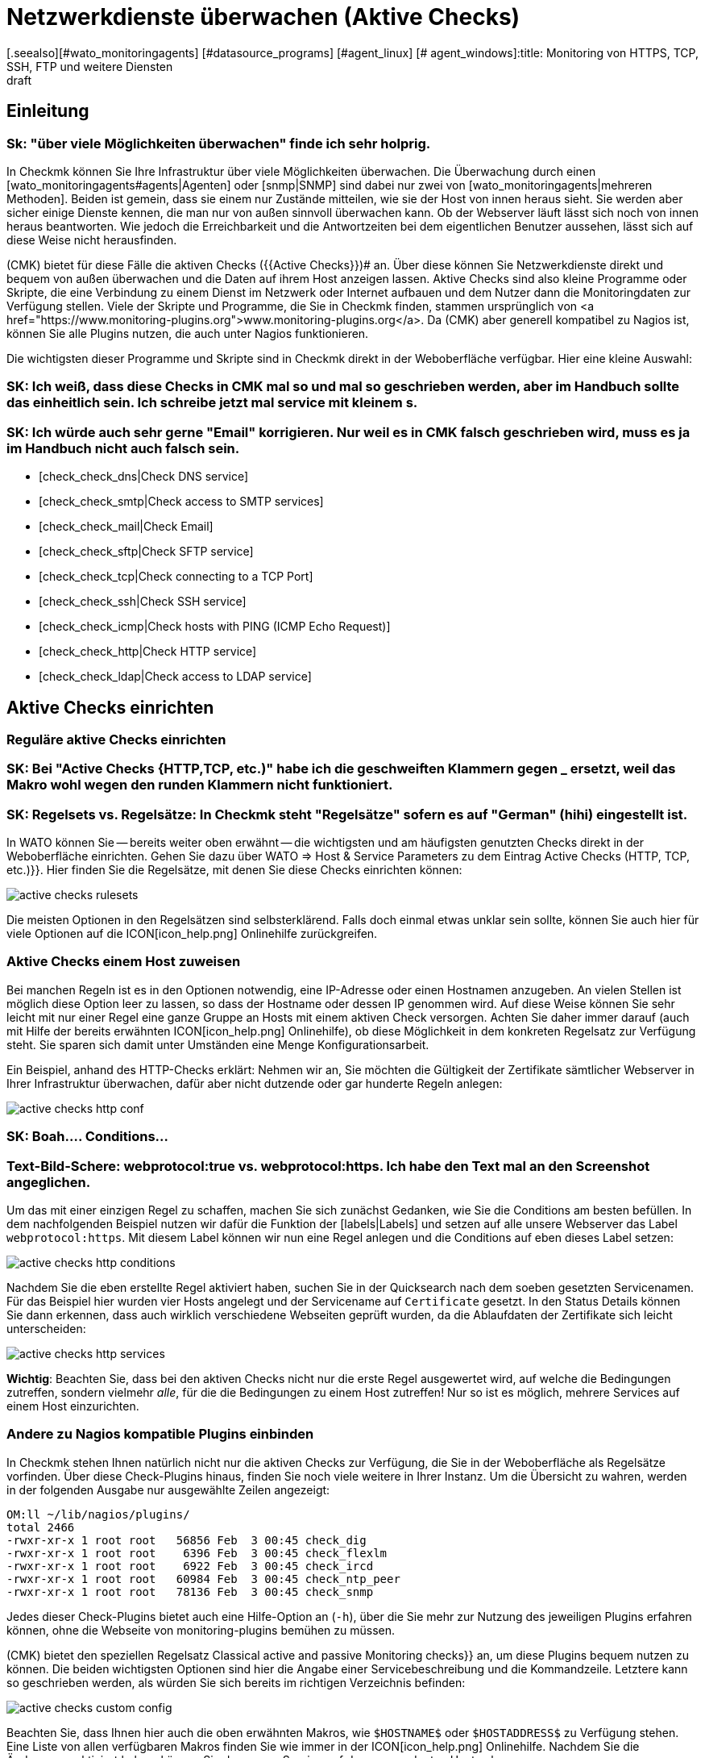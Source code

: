 = Netzwerkdienste überwachen (Aktive Checks)
:revdate: draft
[.seealso][#wato_monitoringagents] [#datasource_programs] [#agent_linux] [# agent_windows]:title: Monitoring von HTTPS, TCP, SSH, FTP und weitere Diensten
:description: Bei vielen Diensten ist nur sinnvoll, diese von außen auf Funktion oder Antwortzeiten zu überwachen. Hier erfahren Sie, wie das in Checkmk funtioniert.

== Einleitung

### Sk: "über viele Möglichkeiten überwachen" finde ich sehr holprig.

In Checkmk können Sie Ihre Infrastruktur über viele Möglichkeiten überwachen. Die
Überwachung durch einen [wato_monitoringagents#agents|Agenten] oder [snmp|SNMP]
sind dabei nur zwei von [wato_monitoringagents|mehreren Methoden]. Beiden ist
gemein, dass sie einem nur Zustände mitteilen, wie sie der Host von innen heraus
sieht. Sie werden aber sicher einige Dienste kennen, die man nur von außen
sinnvoll überwachen kann. Ob der Webserver läuft lässt sich noch von innen
heraus beantworten. Wie jedoch die Erreichbarkeit und die Antwortzeiten bei dem
eigentlichen Benutzer aussehen, lässt sich auf diese Weise nicht herausfinden.

(CMK) bietet für diese Fälle die aktiven Checks ({{Active Checks}})# 
an. Über diese können Sie Netzwerkdienste direkt und bequem von
außen überwachen und die Daten auf ihrem Host anzeigen lassen. Aktive
Checks sind also kleine Programme oder Skripte, die eine Verbindung
zu einem Dienst im Netzwerk oder Internet aufbauen und dem Nutzer
dann die Monitoringdaten zur Verfügung stellen. Viele der Skripte
und Programme, die Sie in Checkmk finden, stammen ursprünglich von <a
href="https://www.monitoring-plugins.org">www.monitoring-plugins.org</a>. Da
(CMK) aber generell kompatibel zu Nagios ist, können Sie alle Plugins nutzen,
die auch unter Nagios funktionieren.

Die wichtigsten dieser Programme und Skripte sind in Checkmk direkt in der
Weboberfläche verfügbar. Hier eine kleine Auswahl:

### SK: Ich weiß, dass diese Checks in CMK mal so und mal so geschrieben werden, aber im Handbuch sollte das einheitlich sein. Ich schreibe jetzt mal service mit kleinem s.
### SK: Ich würde auch sehr gerne "Email" korrigieren. Nur weil es in CMK falsch geschrieben wird, muss es ja im Handbuch nicht auch falsch sein.

* [check_check_dns|Check DNS service]
* [check_check_smtp|Check access to SMTP services]
* [check_check_mail|Check Email]
* [check_check_sftp|Check SFTP service]
* [check_check_tcp|Check connecting to a TCP Port]
* [check_check_ssh|Check SSH service]
* [check_check_icmp|Check hosts with PING (ICMP Echo Request)]
* [check_check_http|Check HTTP service]
* [check_check_ldap|Check access to LDAP service]


== Aktive Checks einrichten

=== Reguläre aktive Checks einrichten

### SK: Bei "Active Checks {HTTP,TCP, etc.)" habe ich die geschweiften Klammern gegen _ ersetzt, weil das Makro wohl wegen den runden Klammern nicht funktioniert.
### SK: Regelsets vs. Regelsätze: In Checkmk steht "Regelsätze" sofern es auf "German" (hihi) eingestellt ist.

In WATO können Sie -- bereits weiter oben erwähnt -- die wichtigsten und am
häufigsten genutzten Checks direkt in der Weboberfläche einrichten. Gehen
Sie dazu über [.guihints]#WATO => Host & Service Parameters# zu dem Eintrag
[.guihints]#Active Checks (HTTP, TCP, etc.)}}.# Hier finden Sie die Regelsätze, mit denen
Sie diese Checks einrichten können:

image::bilder/active_checks_rulesets.png[]

Die meisten Optionen in den Regelsätzen sind selbsterklärend. Falls doch
einmal etwas unklar sein sollte, können Sie auch hier für viele Optionen
auf die ICON[icon_help.png] Onlinehilfe zurückgreifen.


=== Aktive Checks einem Host zuweisen

Bei manchen Regeln ist es in den Optionen notwendig, eine IP-Adresse oder
einen Hostnamen anzugeben. An vielen Stellen ist möglich diese Option
leer zu lassen, so dass der Hostname oder dessen IP genommen wird. Auf
diese Weise können Sie sehr leicht mit nur einer Regel eine ganze Gruppe
an Hosts mit einem aktiven Check versorgen. Achten Sie daher immer darauf
(auch mit Hilfe der bereits erwähnten ICON[icon_help.png] Onlinehilfe),
ob diese Möglichkeit in dem konkreten Regelsatz zur Verfügung steht. Sie
sparen sich damit unter Umständen eine Menge Konfigurationsarbeit.

Ein Beispiel, anhand des HTTP-Checks erklärt: Nehmen wir an, Sie möchten
die Gültigkeit der Zertifikate sämtlicher Webserver in Ihrer Infrastruktur
überwachen, dafür aber nicht dutzende oder gar hunderte Regeln anlegen:

image::bilder/active_checks_http_conf.png[]

### SK: Boah.... Conditions...
### Text-Bild-Schere: webprotocol:true vs. webprotocol:https. Ich habe den Text mal an den Screenshot angeglichen.

Um das mit einer einzigen Regel zu schaffen, machen Sie sich zunächst
Gedanken, wie Sie die [.guihints]#Conditions# am besten befüllen. In dem nachfolgenden
Beispiel nutzen wir dafür die Funktion der [labels|Labels] und setzen auf alle
unsere Webserver das Label `webprotocol:https`. Mit diesem Label können
wir nun eine Regel anlegen und die [.guihints]#Conditions# auf eben dieses Label setzen:

image::bilder/active_checks_http_conditions.png[]

Nachdem Sie die eben erstellte Regel aktiviert haben, suchen Sie in der
[.guihints]#Quicksearch# nach dem soeben gesetzten Servicenamen. Für das Beispiel hier
wurden vier Hosts angelegt und der Servicename auf `Certificate`
gesetzt. In den [.guihints]#Status Details# können Sie dann erkennen, dass auch
wirklich verschiedene Webseiten geprüft wurden, da die Ablaufdaten der
Zertifikate sich leicht unterscheiden:

image::bilder/active_checks_http_services.png[align=border]

*Wichtig*: Beachten Sie, dass bei den aktiven Checks nicht nur die
erste Regel ausgewertet wird, auf welche die Bedingungen zutreffen, sondern
vielmehr _alle_, für die die Bedingungen zu einem Host zutreffen! Nur
so ist es möglich, mehrere Services auf einem Host einzurichten.


=== Andere zu Nagios kompatible Plugins einbinden

In Checkmk stehen Ihnen natürlich nicht nur die aktiven Checks zur Verfügung, die
Sie in der Weboberfläche als Regelsätze vorfinden. Über diese Check-Plugins
hinaus, finden Sie noch viele weitere in Ihrer Instanz. Um die Übersicht zu
wahren, werden in der folgenden Ausgabe nur ausgewählte Zeilen angezeigt:

[source,bash]
----
OM:ll ~/lib/nagios/plugins/
total 2466
-rwxr-xr-x 1 root root   56856 Feb  3 00:45 check_dig
-rwxr-xr-x 1 root root    6396 Feb  3 00:45 check_flexlm
-rwxr-xr-x 1 root root    6922 Feb  3 00:45 check_ircd
-rwxr-xr-x 1 root root   60984 Feb  3 00:45 check_ntp_peer
-rwxr-xr-x 1 root root   78136 Feb  3 00:45 check_snmp
----

Jedes dieser Check-Plugins bietet auch eine Hilfe-Option an (`-h`),
über die Sie mehr zur Nutzung des jeweiligen Plugins erfahren können,
ohne die Webseite von [.guihints]#monitoring-plugins# bemühen zu müssen.


(CMK) bietet den speziellen Regelsatz [.guihints]#Classical active and passive Monitoring checks}}# 
an, um diese Plugins bequem nutzen zu können. Die beiden wichtigsten Optionen
sind hier die Angabe einer Servicebeschreibung und die Kommandzeile. Letztere
kann so geschrieben werden, als würden Sie sich bereits im richtigen Verzeichnis
befinden:

image::bilder/active_checks_custom_config.png[]

Beachten Sie, dass Ihnen hier auch die oben erwähnten Makros,
wie `$HOSTNAME$` oder `$HOSTADDRESS$` zu Verfügung
stehen. Eine Liste von allen verfügbaren Makros finden Sie wie immer in der
ICON[icon_help.png] Onlinehilfe. Nachdem Sie die Änderungen aktiviert haben,
können Sie den neuen Service auf dem zugeordneten Host sehen:

image::bilder/active_checks_custom_service01.png[align=border]


==== Eigene Plugins verwenden

In manchen Fällen haben Sie bereits eigene Plugins geschrieben und möchten diese
nun in Checkmk verwenden. In diesem Fall ist das Vorgehen weitgehend identisch.
Voraussetzung ist lediglich, dass das Plugin kompatibel zu Nagios ist. Dazu
gehört eine einzeilige Ausgabe mit den Details des Status und ein Exit-Code,
welcher den Status beschreibt. Dieser muss entsprechend 0 für (OK), 1 für
(WARN), 2 für (CRIT) oder 3 für (UNKNOWN) sein. Ein kurzes Beispiel, um die sehr
einfache Syntax zu verstehen, finden Sie hier:

./omd/sites/mysite/myscript.sh

----#!/bin/bash
echo "I am a self written check and I feel well."
exit 0
----

Legen Sie das Plugin in dem lokalen Pfad ihrer Instanz ab:

[source,bash]
----
OM:cp myscript.sh ~/local/lib/nagios/plugins/
----

Und machen Sie danach das Skript ausführbar:

[source,bash]
----
OMD:chmod 755 ~/local/lib/nagios/plugins/myscript.sh
----

Das weitere Vorgehen ist dann identisch zu anderen Plugins, die über den
Regelsatz [.guihints]#Classical active and passive Monitoring Checks# angelegt werden,
so dass Sie am Ende den neuen Service sehen können:

image::bilder/active_checks_custom_service02.png[]


== Besonderheiten bei aktiven Checks

Services, welche durch aktive Checks erstellt wurden, verhalten sich in
mancher Hinsicht anders, als andere Services. So wird der Service eines
aktiven Checks...

* ... auch dann weiter geprüft, wenn ein Host (DOWN) ist.
* ... unabhängig von anderen (passiven) Services ausgeführt. Das ermöglicht auch das Setzen eines eigenen Intervalls.
* ... immer vom Server der Checkmk-Instanz ausgeführt. Ausnahmen sind hier [active_checks#mrpe|MRPEs], welche direkt auf einem Host ausgeführt werden.
* ... nicht über die [wato_services#discovery|Service Discovery] aufgenommen, sondern automatisch erzeugt.


[#mrpe]
== Aktive Checks auf einem Host ausführen (MRPE)

Um ein klassisches Nagios-Plugin auf einem zu überwachenden Host
auszuführen, stellen wir _MK's Remote Plugin Executor_ (kurz: MRPE) zur
Verfügung. Je nachdem, ob Sie ein solches Plugin auf einem unixartigen System
oder auf einem Windows ausführen wollen, legen Sie es an unterschiedlichen
Stellen im Installationsverzeichnis des jeweiligen Agenten ab. Zusätzlich
benötigen Sie noch eine Konfigurationsdatei, welche bestimmt, in welcher Art und
Weise das Plugin ausgeführt werden soll und wie die konkrete Kommandzeile für
den Aufruf aussieht.

Ausführliche Anleitungen finden Sie in den jeweiligen Artikeln zu
[agent_windows#mrpe|Windows] und [agent_linux#mrpe|Linux].

== Dateien und Verzeichnisse

[cols=45, options="header"]
|===


|Pfad
|Bedeutung


|`~/lib/nagios/plugins/`
|Hier finden Sie alle Plugins, welche mit (CMK) mitgeliefert werden. Es wird dabei keine Unterscheidung zwischen Plugins gemacht, welche von <a href="https://www.monitoring-plugins.org">www.monitoring-plugins.org</a> und welche speziell für (CMK) geschrieben wurden.


|`~/local/lib/nagios/plugins/`
|Eigene Plugins legen Sie hier ab. Sie werden dann dynamisch eingelesen und überstehen auch ein Update der (CMK)-Instanz.

|===
